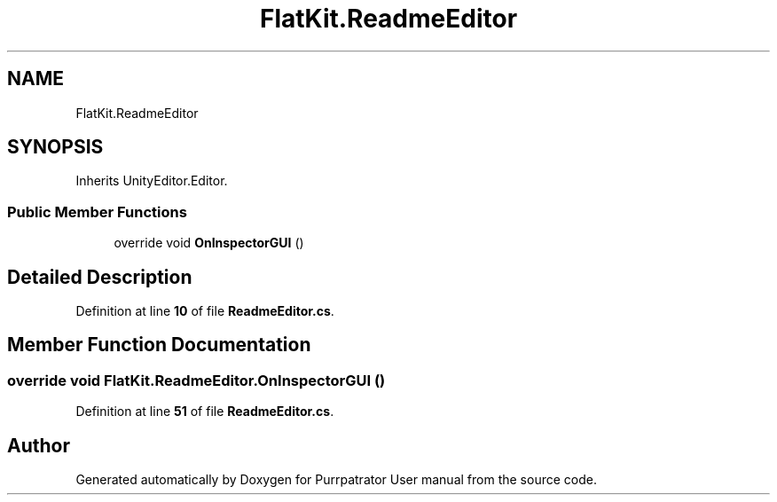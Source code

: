 .TH "FlatKit.ReadmeEditor" 3 "Mon Apr 18 2022" "Purrpatrator User manual" \" -*- nroff -*-
.ad l
.nh
.SH NAME
FlatKit.ReadmeEditor
.SH SYNOPSIS
.br
.PP
.PP
Inherits UnityEditor\&.Editor\&.
.SS "Public Member Functions"

.in +1c
.ti -1c
.RI "override void \fBOnInspectorGUI\fP ()"
.br
.in -1c
.SH "Detailed Description"
.PP 
Definition at line \fB10\fP of file \fBReadmeEditor\&.cs\fP\&.
.SH "Member Function Documentation"
.PP 
.SS "override void FlatKit\&.ReadmeEditor\&.OnInspectorGUI ()"

.PP
Definition at line \fB51\fP of file \fBReadmeEditor\&.cs\fP\&.

.SH "Author"
.PP 
Generated automatically by Doxygen for Purrpatrator User manual from the source code\&.
